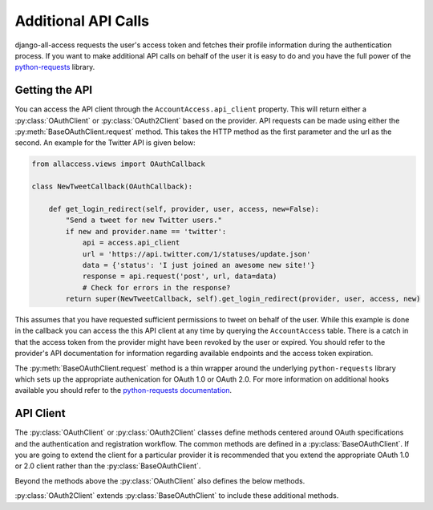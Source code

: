 Additional API Calls
====================================

django-all-access requests the user's access token and fetches their profile information
during the authentication process. If you want to make additional API calls on behalf
of the user it is easy to do and you have the full power of the 
`python-requests <http://docs.python-requests.org/>`_ library.


Getting the API
----------------------

You can access the API client through the ``AccountAccess.api_client`` property.
This will return either a :py:class:`OAuthClient` or :py:class:`OAuth2Client` based on the
provider. API requests can be made using either the :py:meth:`BaseOAuthClient.request` method. This takes
the HTTP method as the first parameter and the url as the second. An example for the
Twitter API is given below:

.. code-block:: python

    from allaccess.views import OAuthCallback

    class NewTweetCallback(OAuthCallback):

        def get_login_redirect(self, provider, user, access, new=False):
            "Send a tweet for new Twitter users."
            if new and provider.name == 'twitter':
                api = access.api_client
                url = 'https://api.twitter.com/1/statuses/update.json'
                data = {'status': 'I just joined an awesome new site!'}
                response = api.request('post', url, data=data)
                # Check for errors in the response?
            return super(NewTweetCallback, self).get_login_redirect(provider, user, access, new)

This assumes that you have requested sufficient permissions to tweet on behalf of the
user. While this example is done in the callback you can access the this API client at
any time by querying the ``AccountAccess`` table. There is a catch in that the 
access token from the provider might have been revoked by the user or expired. 
You should refer to the provider's API documentation for information regarding 
available endpoints and the access token expiration.

The :py:meth:`BaseOAuthClient.request` method is a thin wrapper around the underlying
``python-requests`` library which sets up the appropriate authenication for OAuth 1.0 or OAuth 2.0. For
more information on additional hooks available you should refer to the `python-requests
documentation <http://docs.python-requests.org/en/latest/api/#requests.request>`_.


API Client
----------------------

The :py:class:`OAuthClient` or :py:class:`OAuth2Client` classes define methods centered around OAuth
specifications and the authentication and registration workflow. The common methods
are defined in a :py:class:`BaseOAuthClient`. If you are going to extend the client for
a particular provider it is recommended that you extend the appropriate OAuth 1.0 or
2.0 client rather than the :py:class:`BaseOAuthClient`.

.. class:: BaseOAuthClient()

    .. method:: __init__(provider, token='')

        The client classes are created with an associated provider model record.
        The provider is used to provider the necessary URL (request token, access
        token, profile url) information to the client.

    .. method:: get_access_token(request, callback=None)

        Used to fetch the access token from the callback url. Unless you are
        familiar with the OAuth specificiations it is not recommended that you
        override this method.

    .. method:: get_profile_info(raw_token)

        Fetches and parses the profile information from the provider's profile
        url. This assumes that the response is JSON. If not then you may need to
        override this method.

    .. method:: get_redirect_args(request, callback)

        Builds the necessary query string parameters for the initial redirect
        based on the OAuth specification. Additional parameters are better added
        using :py:meth:`OAuthRedirect.get_additional_parameters`. Unless you are
        familiar with the OAuth specificiations it is not recommended that you
        override this method.

    .. method:: get_redirect_url(request, callback)

        Builds the appropriate OAuth callback URL based on the provider information
        and the result of :py:meth:`BaseOAuthClient.get_redirect_args`. Unless you are familiar with the 
        OAuth specificiations it is not recommended that you override this method.

    .. method:: parse_raw_token(raw_token)

        Parses the token (key, secret) information from the raw token response.

    .. method:: request(method, url, **kwargs)

        A thin wrapper around ``python-requests`` this also sets up the appropriate
        authentication headers/parameters.

    .. attribute:: session_key

        Returns an key for storing information in the user's session. For OAuth 1.0
        this would be used to store the request token information. For OAuth 2.0
        this is used for enforcing the ``state`` parameter.

Beyond the methods above the :py:class:`OAuthClient` also defines the below methods.

.. class:: OAuthClient()

    .. method:: get_request_token(request, callback)

        Retrieves the request token prior the initial redirect to the provider. This
        is stored in the session using the :py:attr:`BaseOAuthClient.session_key` which is unique per provider.
        Unless you are familiar with the OAuth 1.0 specificiation it is not recommended that you
        override this method.


:py:class:`OAuth2Client` extends :py:class:`BaseOAuthClient` to include these additional methods.

.. class:: OAuth2Client()

    .. method:: check_application_state(request, callback)

        On the callback this method is called to enforce the use of the ``state`` parameter.
        The use of ``state`` is optional in the OAuth 2.0 spec but it is recommended
        and enforced by default by django-all-access. If you do not want to enforce
        the use of ``state`` then you should override :py:meth:`OAuth2Client.get_application_state` and
        leave this method alone.

    .. method:: get_application_state(request, callback)

        Prior to the redirect this method is used to generate a random ``state`` parameter
        which is stored in the session based on the :py:attr:`BaseOAuthClient.session_key`. By default it
        generates a secure random 32 character string. If you wish to make it longer
        you can override this method. If you do not want to enforce the ``state``
        parameter or the provider you are using does not allow it then you can override
        this to return ``None``.
